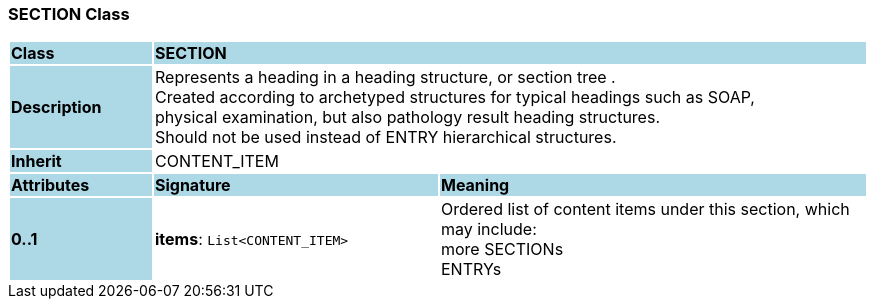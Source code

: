 === SECTION Class

[cols="^1,2,3"]
|===
|*Class*
{set:cellbgcolor:lightblue}
2+^|*SECTION*

|*Description*
{set:cellbgcolor:lightblue}
2+|Represents a heading in a heading structure, or  section tree .  +
Created according to archetyped structures for typical headings such as SOAP,  +
physical examination, but also pathology result heading structures.  +
Should not be used instead of ENTRY hierarchical structures. 
{set:cellbgcolor!}

|*Inherit*
{set:cellbgcolor:lightblue}
2+|CONTENT_ITEM
{set:cellbgcolor!}

|*Attributes*
{set:cellbgcolor:lightblue}
^|*Signature*
^|*Meaning*

|*0..1*
{set:cellbgcolor:lightblue}
|*items*: `List<CONTENT_ITEM>`
{set:cellbgcolor!}
|Ordered list of content items under this section, which may include:  +
 more SECTIONs  +
 ENTRYs 
|===
